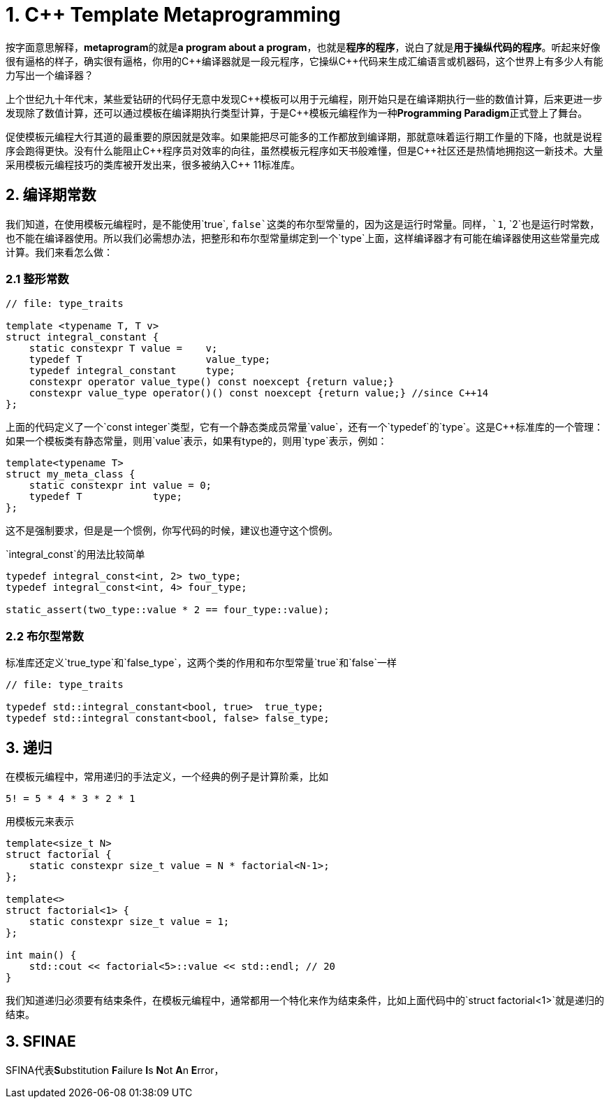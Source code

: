 = 1. C++ Template Metaprogramming

按字面意思解释，**metaprogram**的就是**a program about a program**，也就是**程序的程序**，说白了就是**用于操纵代码的程序**。听起来好像很有逼格的样子，确实很有逼格，你用的C+++++编译器就是一段元程序，它操纵C+++++代码来生成汇编语言或机器码，这个世界上有多少人有能力写出一个编译器？

上个世纪九十年代末，某些爱钻研的代码仔无意中发现C+++++模板可以用于元编程，刚开始只是在编译期执行一些的数值计算，后来更进一步发现除了数值计算，还可以通过模板在编译期执行类型计算，于是C+++++模板元编程作为一种**Programming Paradigm**正式登上了舞台。

促使模板元编程大行其道的最重要的原因就是效率。如果能把尽可能多的工作都放到编译期，那就意味着运行期工作量的下降，也就是说程序会跑得更快。没有什么能阻止C+++++程序员对效率的向往，虽然模板元程序如天书般难懂，但是C++++++++社区还是热情地拥抱这一新技术。大量采用模板元编程技巧的类库被开发出来，很多被纳入C+++++ 11标准库。

## 2. 编译期常数

我们知道，在使用模板元编程时，是不能使用`true`, `false`这类的布尔型常量的，因为这是运行时常量。同样，`1`, `2`也是运行时常数，也不能在编译器使用。所以我们必需想办法，把整形和布尔型常量绑定到一个`type`上面，这样编译器才有可能在编译器使用这些常量完成计算。我们来看怎么做：

### 2.1 整形常数

```
// file: type_traits

template <typename T, T v>
struct integral_constant {
    static constexpr T value =    v;
    typedef T                     value_type;
    typedef integral_constant     type;
    constexpr operator value_type() const noexcept {return value;}
    constexpr value_type operator()() const noexcept {return value;} //since C++14
};
```

上面的代码定义了一个`const integer`类型，它有一个静态类成员常量`value`，还有一个`typedef`的`type`。这是C++标准库的一个管理：如果一个模板类有静态常量，则用`value`表示，如果有type的，则用`type`表示，例如：

```
template<typename T>
struct my_meta_class {
    static constexpr int value = 0;
    typedef T            type;
};
```

这不是强制要求，但是是一个惯例，你写代码的时候，建议也遵守这个惯例。

`integral_const`的用法比较简单

```
typedef integral_const<int, 2> two_type;
typedef integral_const<int, 4> four_type;

static_assert(two_type::value * 2 == four_type::value);
```

### 2.2 布尔型常数

标准库还定义`true_type`和`false_type`，这两个类的作用和布尔型常量`true`和`false`一样

```
// file: type_traits

typedef std::integral_constant<bool, true>  true_type;
typedef std::integral constant<bool, false> false_type;
```

## 3. 递归

在模板元编程中，常用递归的手法定义，一个经典的例子是计算阶乘，比如

```
5! = 5 * 4 * 3 * 2 * 1
```

用模板元来表示

```
template<size_t N>
struct factorial {
    static constexpr size_t value = N * factorial<N-1>;
};

template<>
struct factorial<1> {
    static constexpr size_t value = 1;
};

int main() {
    std::cout << factorial<5>::value << std::endl; // 20
}

```

我们知道递归必须要有结束条件，在模板元编程中，通常都用一个特化来作为结束条件，比如上面代码中的`struct factorial<1>`就是递归的结束。

## 3. SFINAE

SFINA代表**S**ubstitution **F**ailure **I**s **N**ot **A**n **E**rror，